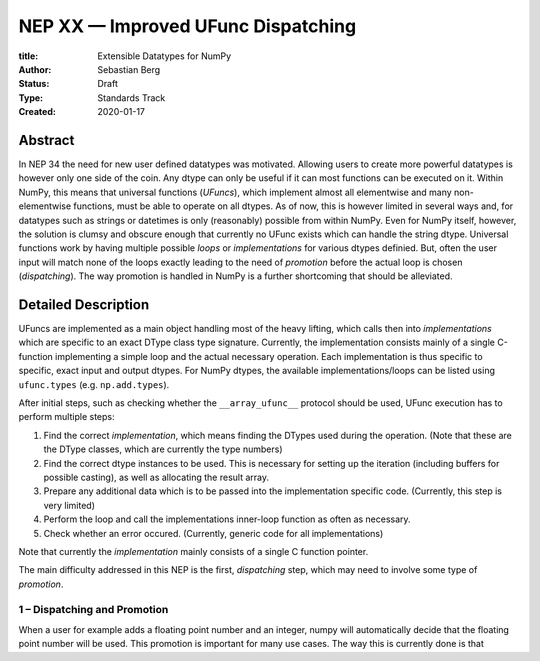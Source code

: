 ===================================
NEP XX — Improved UFunc Dispatching
===================================

:title: Extensible Datatypes for NumPy
:Author: Sebastian Berg
:Status: Draft
:Type: Standards Track
:Created: 2020-01-17


Abstract
--------

In NEP 34 the need for new user defined datatypes was motivated.
Allowing users to create more powerful datatypes is however only one
side of the coin.
Any dtype can only be useful if it can most functions can be executed on it.
Within NumPy, this means that universal functions (*UFuncs*), which implement
almost all elementwise and many non-elementwise functions, must be able
to operate on all dtypes.
As of now, this is however limited in several ways and, for datatypes such
as strings or datetimes is only (reasonably) possible from within NumPy.
Even for NumPy itself, however, the solution is clumsy and obscure enough
that currently no UFunc exists which can handle the string dtype.
Universal functions work by having multiple possible *loops* or *implementations*
for various dtypes definied.
But, often the user input will match none of the loops exactly leading to the
need of *promotion* before the actual loop is chosen (*dispatching*).
The way promotion is handled in NumPy is a further shortcoming that should
be alleviated.


Detailed Description
--------------------

UFuncs are implemented as a main object handling most of the heavy lifting,
which calls then into *implementations* which are specific to an exact DType
class type signature.
Currently, the implementation consists mainly of a single C-function
implementing a simple loop and the actual necessary operation.
Each implementation is thus specific to specific, exact input and output
dtypes.
For NumPy dtypes, the available implementations/loops can be listed 
using ``ufunc.types`` (e.g. ``np.add.types``).

After initial steps, such as checking whether the ``__array_ufunc__`` protocol
should be used, UFunc execution has to perform multiple steps:

1. Find the correct *implementation*, which means finding the DTypes
   used during the operation. (Note that these are the DType classes, which
   are currently the type numbers)
2. Find the correct dtype instances to be used. This is necessary for setting
   up the iteration (including buffers for possible casting),
   as well as allocating the result array.
3. Prepare any additional data which is to be passed into the implementation
   specific code. (Currently, this step is very limited)
4. Perform the loop and call the implementations inner-loop function as often
   as necessary.
5. Check whether an error occured. (Currently, generic code for all
   implementations)

Note that currently the *implementation* mainly consists of a single C function
pointer.

The main difficulty addressed in this NEP is the first, *dispatching* step,
which may need to involve some type of *promotion*.


1 – Dispatching and Promotion
^^^^^^^^^^^^^^^^^^^^^^^^^^^^^

When a user for example adds a floating point number and an integer, numpy
will automatically decide that the floating point number will be used.
This promotion is important for many use cases.
The way this is currently done is that 

